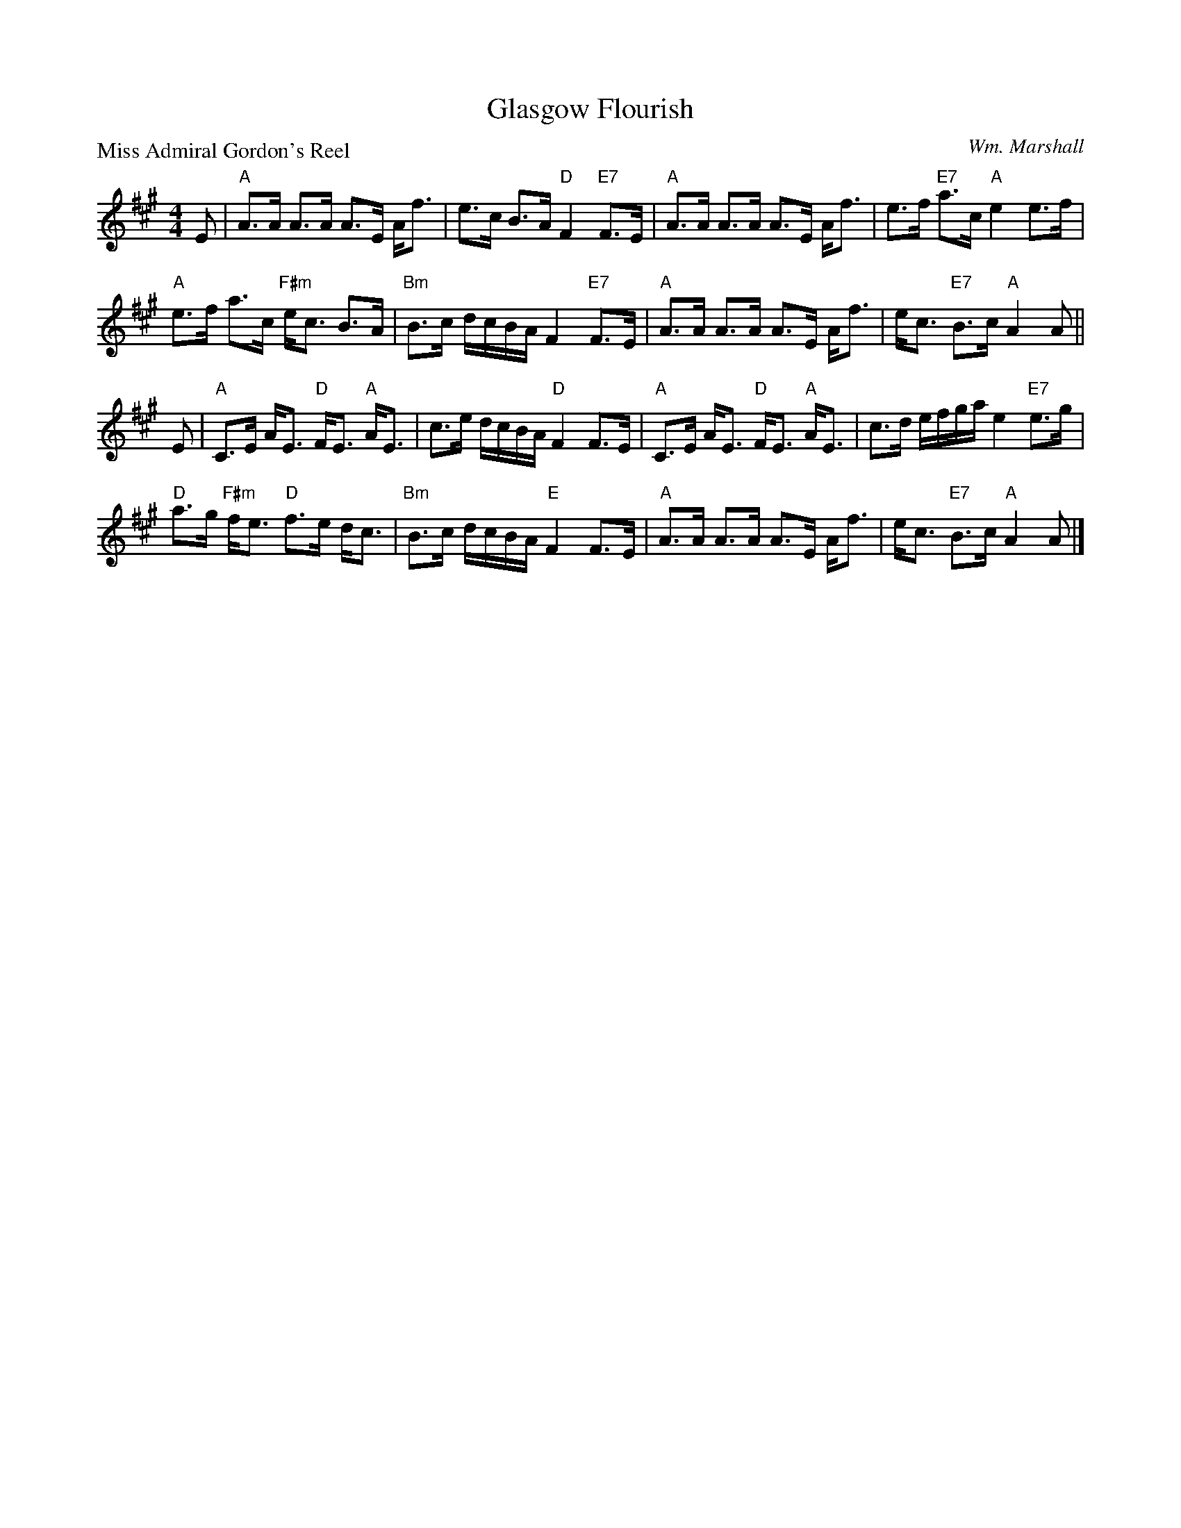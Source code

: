 X:1109
T:Glasgow Flourish
P:Miss Admiral Gordon's Reel
C:Wm. Marshall
R:Strathspey (8x32)
B:RSCDS 11-9
Z:Anselm Lingnau <anselm@strathspey.org>
M:4/4
L:1/8
K:A
E|"A"A>A A>A A>E A<f|e>c B>A "D"F2 "E7"F>E|\
  "A"A>A A>A A>E A<f|e>f "E7"a>c "A"e2 e>f|
  "A"e>f a>c "F#m"e<c B>A|"Bm"B>c d/c/B/A/ F2 "E7"F>E|\
  "A"A>A A>A A>E A<f|e<c "E7"B>c "A"A2 A||
E|"A"C>E A<E "D"F<E "A"A<E|c>e d/c/B/A/ "D"F2 F>E|\
  "A"C>E A<E "D"F<E "A"A<E|c>d e/f/g/a/ e2 "E7"e>g|
  "D"a>g "F#m"f<e "D"f>e d<c|"Bm"B>c d/c/B/A/ "E"F2 F>E|\
  "A"A>A A>A A>E A<f|e<c "E7"B>c "A"A2 A|]
